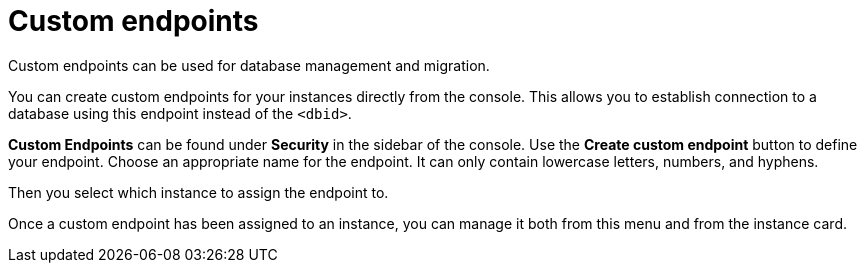[[aura-custom-endpoints]]
= Custom endpoints
:description: This section describes custom endpoints.

Custom endpoints can be used for database management and migration.

You can create custom endpoints for your instances directly from the console.
This allows you to establish connection to a database using this endpoint instead of the `<dbid>`.

*Custom Endpoints* can be found under *Security* in the sidebar of the console.
Use the *Create custom endpoint* button to define your endpoint.
Choose an appropriate name for the endpoint.
It can only contain lowercase letters, numbers, and hyphens.

Then you select which instance to assign the endpoint to.

Once a custom endpoint has been assigned to an instance, you can manage it both from this menu and from the instance card.

